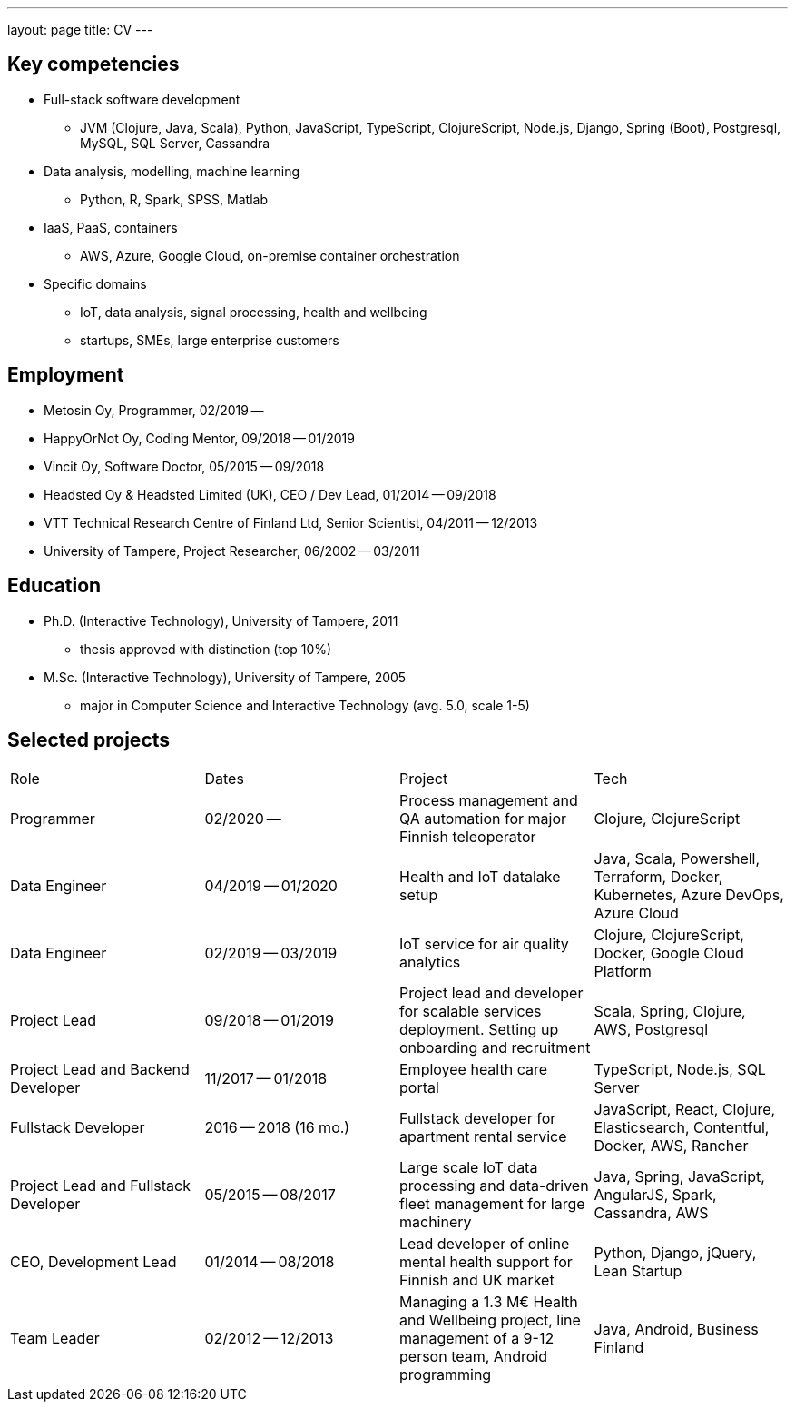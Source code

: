 ---
layout: page
title: CV
---

## Key competencies

- Full-stack software development
  * JVM (Clojure, Java, Scala), Python, JavaScript, TypeScript, ClojureScript, Node.js, Django, Spring (Boot), Postgresql, MySQL, SQL Server, Cassandra
- Data analysis, modelling, machine learning
  * Python, R, Spark, SPSS, Matlab
- IaaS, PaaS, containers
  * AWS, Azure, Google Cloud, on-premise container orchestration
- Specific domains
  * IoT, data analysis, signal processing, health and wellbeing
  * startups, SMEs, large enterprise customers

## Employment

- Metosin Oy, Programmer, 02/2019 --
- HappyOrNot Oy, Coding Mentor, 09/2018 -- 01/2019
- Vincit Oy, Software Doctor, 05/2015 -- 09/2018
- Headsted Oy & Headsted Limited (UK), CEO / Dev Lead, 01/2014 -- 09/2018
- VTT Technical Research Centre of Finland Ltd, Senior Scientist, 04/2011 -- 12/2013
- University of Tampere, Project Researcher, 06/2002 -- 03/2011

## Education

- Ph.D. (Interactive Technology), University of Tampere, 2011
  * thesis approved with distinction (top 10%)
- M.Sc. (Interactive Technology), University of Tampere, 2005
  * major in Computer Science and Interactive Technology (avg. 5.0, scale 1-5)

## Selected projects

|===
|Role|Dates|Project|Tech
|Programmer
|02/2020 --
|Process management and QA automation for major Finnish teleoperator
|Clojure, ClojureScript

|Data Engineer
|04/2019 -- 01/2020
|Health and IoT datalake setup
|Java, Scala, Powershell, Terraform, Docker, Kubernetes, Azure DevOps, Azure Cloud

|Data Engineer
|02/2019 -- 03/2019
|IoT service for air quality analytics
|Clojure, ClojureScript, Docker, Google Cloud Platform

|Project Lead
|09/2018 -- 01/2019
|Project lead and developer for scalable services deployment. Setting up onboarding and recruitment
|Scala, Spring, Clojure, AWS, Postgresql

|Project Lead and Backend Developer
|11/2017 -- 01/2018
|Employee health care portal
|TypeScript, Node.js, SQL Server

|Fullstack Developer
|2016 -- 2018 (16 mo.)
|Fullstack developer for apartment rental service
|JavaScript, React, Clojure, Elasticsearch, Contentful, Docker, AWS, Rancher

|Project Lead and Fullstack Developer
|05/2015 -- 08/2017
|Large scale IoT data processing and data-driven fleet management for large machinery
|Java, Spring, JavaScript, AngularJS, Spark, Cassandra, AWS

|CEO, Development Lead
|01/2014 -- 08/2018
|Lead developer of online mental health support for Finnish and UK market
|Python, Django, jQuery, Lean Startup

|Team Leader
|02/2012 -- 12/2013
|Managing a 1.3 M€ Health and Wellbeing project, line management of a 9-12 person team, Android programming
|Java, Android, Business Finland
|===
